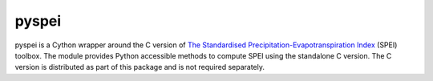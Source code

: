 ======
pyspei
======


pyspei is a Cython wrapper around the C version of `The Standardised Precipitation-Evapotranspiration Index <http://sac.csic/spei/>`__ (SPEI) toolbox. The module provides Python accessible methods to compute SPEI using the standalone C version. The C version is distributed as part of this package and is not required separately.


  
